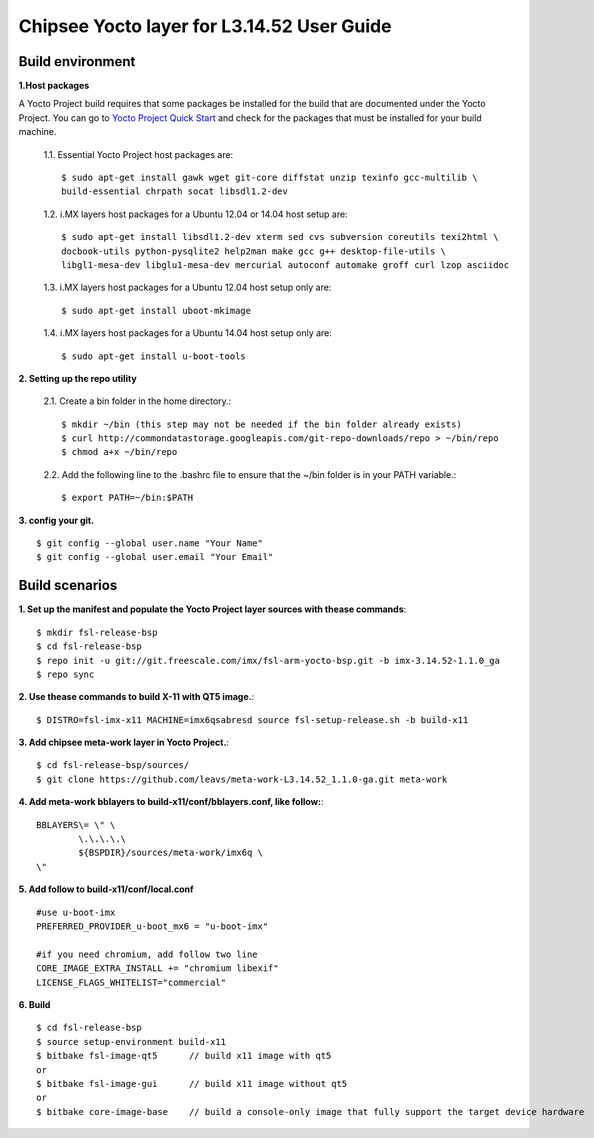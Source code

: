 Chipsee Yocto layer for L3.14.52 User Guide
===========================================

Build environment
-----------------

**1.Host packages**

A Yocto Project build requires that some packages be installed for the build that are documented under the Yocto Project.
You can go to `Yocto Project Quick Start`_ and check for the packages that must be installed for your build machine.

 1.1. Essential Yocto Project host packages are::

    $ sudo apt-get install gawk wget git-core diffstat unzip texinfo gcc-multilib \
    build-essential chrpath socat libsdl1.2-dev

 1.2. i.MX layers host packages for a Ubuntu 12.04 or 14.04 host setup are::

    $ sudo apt-get install libsdl1.2-dev xterm sed cvs subversion coreutils texi2html \
    docbook-utils python-pysqlite2 help2man make gcc g++ desktop-file-utils \
    libgl1-mesa-dev libglu1-mesa-dev mercurial autoconf automake groff curl lzop asciidoc

 1.3. i.MX layers host packages for a Ubuntu 12.04 host setup only are::

    $ sudo apt-get install uboot-mkimage

 1.4. i.MX layers host packages for a Ubuntu 14.04 host setup only are::

    $ sudo apt-get install u-boot-tools

**2. Setting up the repo utility**

 2.1. Create a bin folder in the home directory.::

    $ mkdir ~/bin (this step may not be needed if the bin folder already exists)
    $ curl http://commondatastorage.googleapis.com/git-repo-downloads/repo > ~/bin/repo
    $ chmod a+x ~/bin/repo

 2.2. Add the following line to the .bashrc file to ensure that the ~/bin folder is in your PATH variable.::

    $ export PATH=~/bin:$PATH

**3. config your git.**

::

    $ git config --global user.name "Your Name" 
    $ git config --global user.email "Your Email"


Build scenarios
---------------

**1. Set up the manifest and populate the Yocto Project layer sources with thease commands**::

    $ mkdir fsl-release-bsp
    $ cd fsl-release-bsp
    $ repo init -u git://git.freescale.com/imx/fsl-arm-yocto-bsp.git -b imx-3.14.52-1.1.0_ga
    $ repo sync

**2. Use thease commands to build X-11 with QT5 image.**::

    $ DISTRO=fsl-imx-x11 MACHINE=imx6qsabresd source fsl-setup-release.sh -b build-x11

**3. Add chipsee meta-work layer in Yocto Project.**::

    $ cd fsl-release-bsp/sources/
    $ git clone https://github.com/leavs/meta-work-L3.14.52_1.1.0-ga.git meta-work

**4. Add meta-work bblayers to build-x11/conf/bblayers.conf, like follow:**::

    BBLAYERS\= \" \
            \.\.\.\.\
            ${BSPDIR}/sources/meta-work/imx6q \
    \"

**5. Add follow to  build-x11/conf/local.conf**

::

    #use u-boot-imx
    PREFERRED_PROVIDER_u-boot_mx6 = "u-boot-imx"

    #if you need chromium, add follow two line
    CORE_IMAGE_EXTRA_INSTALL += "chromium libexif"
    LICENSE_FLAGS_WHITELIST="commercial"

**6. Build**

::

   $ cd fsl-release-bsp
   $ source setup-environment build-x11
   $ bitbake fsl-image-qt5	// build x11 image with qt5
   or
   $ bitbake fsl-image-gui	// build x11 image without qt5
   or
   $ bitbake core-image-base    // build a console-only image that fully support the target device hardware

.. links
.. _Yocto Project Quick Start: https://www.yoctoproject.org/docs/current/ref-manual/ref-manual.html

